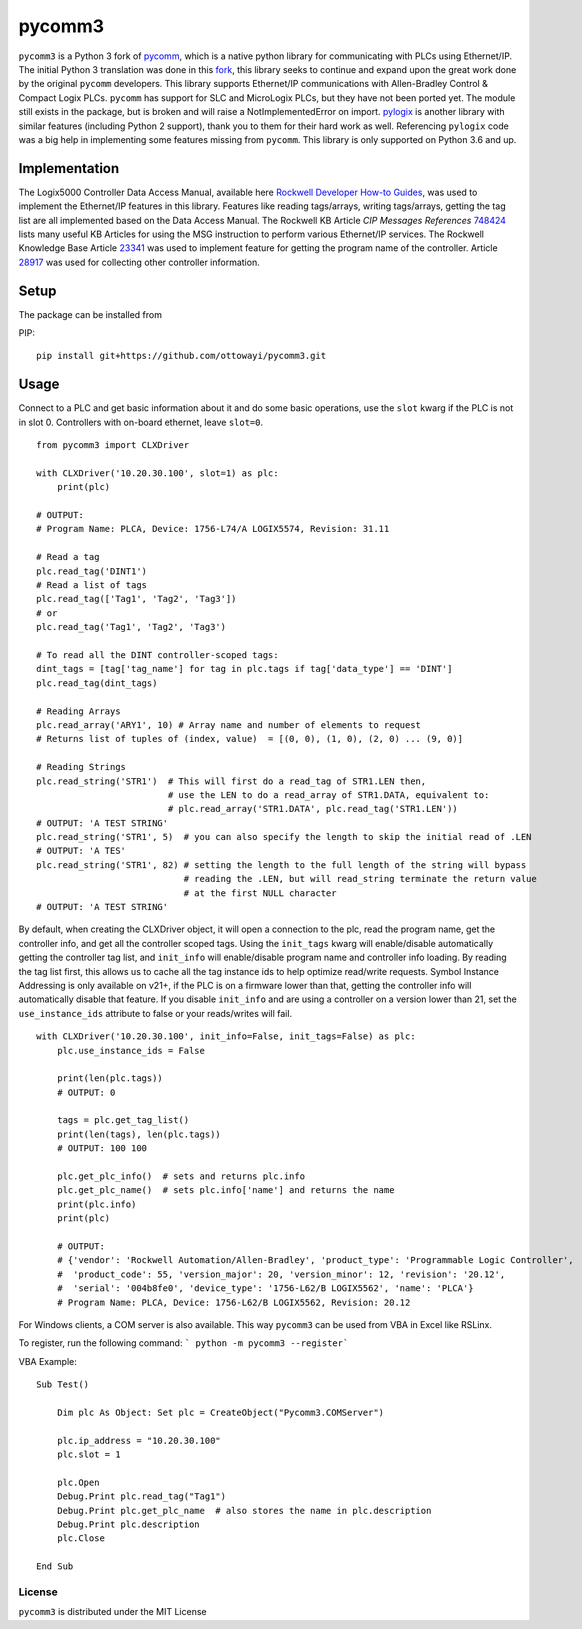 pycomm3
=======
``pycomm3`` is a Python 3 fork of `pycomm`_, which is a native python library for communicating
with PLCs using Ethernet/IP.  The initial Python 3 translation was done in this fork_, this library
seeks to continue and expand upon the great work done by the original ``pycomm`` developers.  This library supports
Ethernet/IP communications with Allen-Bradley Control & Compact Logix PLCs. ``pycomm`` has support for SLC and MicroLogix
PLCs, but they have not been ported yet.  The module still exists in the package, but is broken and will raise a NotImplementedError
on import.  `pylogix`_ is another library with similar features (including Python 2 support), thank you to them for their hard
work as well.  Referencing ``pylogix`` code was a big help in implementing some features missing from ``pycomm``.
This library is only supported on Python 3.6 and up.

.. _pycomm: https://github.com/ruscito/pycomm

.. _fork: https://github.com/bpaterni/pycomm/tree/pycomm3

.. _pylogix: https://github.com/dmroeder/pylogix

Implementation
--------------
The Logix5000 Controller Data Access Manual, available here `Rockwell Developer How-to Guides`_, was used to implement
the Ethernet/IP features in this library.  Features like reading tags/arrays, writing tags/arrays, getting the tag list are
all implemented based on the Data Access Manual.  The Rockwell KB Article *CIP Messages References* `748424`_ lists many useful KB Articles
for using the MSG instruction to perform various Ethernet/IP services. The Rockwell Knowledge Base Article `23341`_ was used to implement feature
for getting the program name of the controller.  Article `28917`_ was used for collecting other controller information.

.. _Rockwell Developer How-to Guides: https://www.rockwellautomation.com/global/detail.page?pagetitle=Technology-Licensing-Developer-How-To-Guides&content_type=article&docid=f997dd3546ab8a53b86390649d17b89b#gate-44235fb6-1c27-499f-950b-e36e93af98de

.. _23341: https://rockwellautomation.custhelp.com/app/answers/detail/a_id/23341

.. _748424: https://rockwellautomation.custhelp.com/app/answers/detail/a_id/748424/page/1

.. _28917: https://rockwellautomation.custhelp.com/app/answers/detail/a_id/28917



Setup
-----
The package can be installed from

PIP:
::

    pip install git+https://github.com/ottowayi/pycomm3.git

Usage
-----

Connect to a PLC and get basic information about it and do some basic operations,
use the ``slot`` kwarg if the PLC is not in slot 0.  Controllers with on-board ethernet, leave ``slot=0``.

::

    from pycomm3 import CLXDriver

    with CLXDriver('10.20.30.100', slot=1) as plc:
        print(plc)

    # OUTPUT:
    # Program Name: PLCA, Device: 1756-L74/A LOGIX5574, Revision: 31.11

    # Read a tag
    plc.read_tag('DINT1')
    # Read a list of tags
    plc.read_tag(['Tag1', 'Tag2', 'Tag3'])
    # or
    plc.read_tag('Tag1', 'Tag2', 'Tag3')

    # To read all the DINT controller-scoped tags:
    dint_tags = [tag['tag_name'] for tag in plc.tags if tag['data_type'] == 'DINT']
    plc.read_tag(dint_tags)

    # Reading Arrays
    plc.read_array('ARY1', 10) # Array name and number of elements to request
    # Returns list of tuples of (index, value)  = [(0, 0), (1, 0), (2, 0) ... (9, 0)]

    # Reading Strings
    plc.read_string('STR1')  # This will first do a read_tag of STR1.LEN then,
                             # use the LEN to do a read_array of STR1.DATA, equivalent to:
                             # plc.read_array('STR1.DATA', plc.read_tag('STR1.LEN'))
    # OUTPUT: 'A TEST STRING'
    plc.read_string('STR1', 5)  # you can also specify the length to skip the initial read of .LEN
    # OUTPUT: 'A TES'
    plc.read_string('STR1', 82) # setting the length to the full length of the string will bypass
                                # reading the .LEN, but will read_string terminate the return value
                                # at the first NULL character
    # OUTPUT: 'A TEST STRING'


By default, when creating the CLXDriver object, it will open a connection to the plc, read the program name, get the
controller info, and get all the controller scoped tags.  Using the ``init_tags`` kwarg will enable/disable automatically
getting the controller tag list, and ``init_info`` will enable/disable program name and controller info loading.
By reading the tag list first, this allows us to cache all the tag instance ids to help optimize read/write requests.
Symbol Instance Addressing is only available on v21+, if the PLC is on a firmware lower than that,
getting the controller info will automatically disable that feature.  If you disable ``init_info`` and are using a controller
on a version lower than 21, set the ``use_instance_ids`` attribute to false or your reads/writes will fail.

::

    with CLXDriver('10.20.30.100', init_info=False, init_tags=False) as plc:
        plc.use_instance_ids = False

        print(len(plc.tags))
        # OUTPUT: 0

        tags = plc.get_tag_list()
        print(len(tags), len(plc.tags))
        # OUTPUT: 100 100

        plc.get_plc_info()  # sets and returns plc.info
        plc.get_plc_name()  # sets plc.info['name'] and returns the name
        print(plc.info)
        print(plc)

        # OUTPUT:
        # {'vendor': 'Rockwell Automation/Allen-Bradley', 'product_type': 'Programmable Logic Controller',
        #  'product_code': 55, 'version_major': 20, 'version_minor': 12, 'revision': '20.12',
        #  'serial': '004b8fe0', 'device_type': '1756-L62/B LOGIX5562', 'name': 'PLCA'}
        # Program Name: PLCA, Device: 1756-L62/B LOGIX5562, Revision: 20.12


For Windows clients, a COM server is also available.  This way ``pycomm3`` can be used from VBA in Excel like RSLinx.

To register, run the following command: ``` python -m pycomm3 --register```

VBA Example:
::

    Sub Test()

        Dim plc As Object: Set plc = CreateObject("Pycomm3.COMServer")

        plc.ip_address = "10.20.30.100"
        plc.slot = 1

        plc.Open
        Debug.Print plc.read_tag("Tag1")
        Debug.Print plc.get_plc_name  # also stores the name in plc.description
        Debug.Print plc.description
        plc.Close

    End Sub


License
~~~~~~~
``pycomm3`` is distributed under the MIT License
